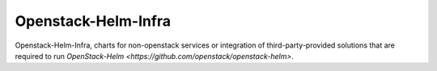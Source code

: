 =====================
Openstack-Helm-Infra
=====================

Openstack-Helm-Infra, charts for non-openstack services or integration of third-party-provided
solutions that are required to run `OpenStack-Helm <https://github.com/openstack/openstack-helm>`.